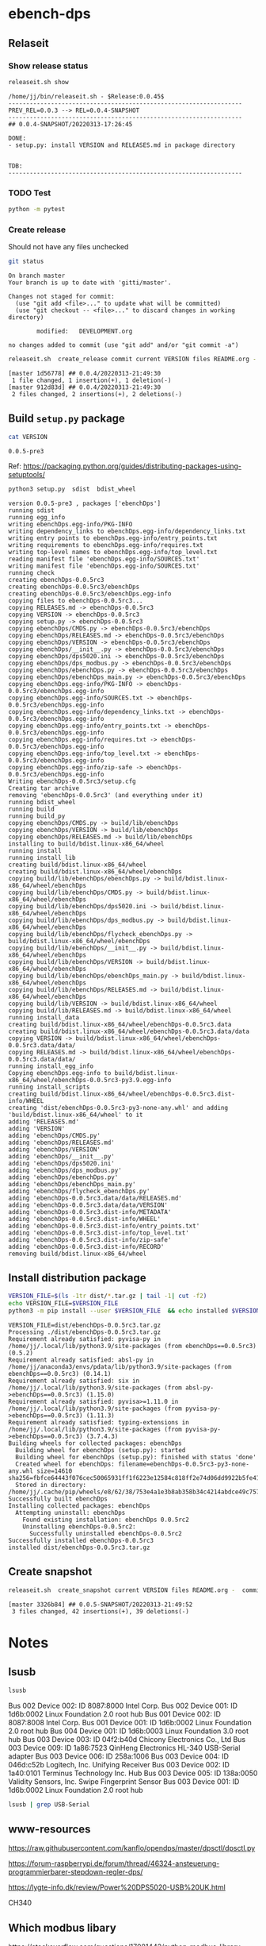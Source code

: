 
* ebench-dps

** Relaseit

*** Show release status

 #+BEGIN_SRC sh :eval no-export :results output
 releaseit.sh show
 #+END_SRC

 #+RESULTS:
 #+begin_example
 /home/jj/bin/releaseit.sh - $Release:0.0.45$
 ------------------------------------------------------------------
 PREV_REL=0.0.3 --> REL=0.0.4-SNAPSHOT
 ------------------------------------------------------------------
 ## 0.0.4-SNAPSHOT/20220313-17:26:45

 DONE:
 - setup.py: install VERSION and RELEASES.md in package directory


 TDB:
 ------------------------------------------------------------------
 #+end_example


*** TODO Test

#+BEGIN_SRC bash :eval no-export :results output
python -m pytest
#+END_SRC

#+RESULTS:
#+begin_example
============================= test session starts ==============================
platform linux -- Python 3.9.1, pytest-6.2.5, py-1.10.0, pluggy-0.13.1
rootdir: /home/jj/work/ebench
plugins: bdd-3.2.1, forked-1.2.0, xdist-2.4.0
collected 16 items

spec/test_ebench.py .s.............                                      [ 93%]
spec/test_framework.py .                                                 [100%]

======================== 15 passed, 1 skipped in 0.28s =========================
#+end_example


*** Create release 

 Should not have any files unchecked


 #+BEGIN_SRC sh :eval no-export :results output
 git status
 #+END_SRC

 #+RESULTS:
 #+begin_example
 On branch master
 Your branch is up to date with 'gitti/master'.

 Changes not staged for commit:
   (use "git add <file>..." to update what will be committed)
   (use "git checkout -- <file>..." to discard changes in working directory)

         modified:   DEVELOPMENT.org

 no changes added to commit (use "git add" and/or "git commit -a")
 #+end_example


 #+BEGIN_SRC sh :eval no-export :results output
 releaseit.sh  create_release commit current VERSION files README.org -  commit tag 2>&1 || true
 #+END_SRC

 #+RESULTS:
 : [master 1d56778] ## 0.0.4/20220313-21:49:30
 :  1 file changed, 1 insertion(+), 1 deletion(-)
 : [master 912d83d] ## 0.0.4/20220313-21:49:30
 :  2 files changed, 2 insertions(+), 2 deletions(-)




** Build =setup.py= package

 #+BEGIN_SRC bash :eval no-export :results output
 cat VERSION
 #+END_SRC

 #+RESULTS:
 : 0.0.5-pre3


 Ref: https://packaging.python.org/guides/distributing-packages-using-setuptools/

 #+BEGIN_SRC bash :eval no-export :results output :exports code
 python3 setup.py  sdist  bdist_wheel
 #+END_SRC

 #+RESULTS:
 #+begin_example
 version 0.0.5-pre3 , packages ['ebenchDps']
 running sdist
 running egg_info
 writing ebenchDps.egg-info/PKG-INFO
 writing dependency_links to ebenchDps.egg-info/dependency_links.txt
 writing entry points to ebenchDps.egg-info/entry_points.txt
 writing requirements to ebenchDps.egg-info/requires.txt
 writing top-level names to ebenchDps.egg-info/top_level.txt
 reading manifest file 'ebenchDps.egg-info/SOURCES.txt'
 writing manifest file 'ebenchDps.egg-info/SOURCES.txt'
 running check
 creating ebenchDps-0.0.5rc3
 creating ebenchDps-0.0.5rc3/ebenchDps
 creating ebenchDps-0.0.5rc3/ebenchDps.egg-info
 copying files to ebenchDps-0.0.5rc3...
 copying RELEASES.md -> ebenchDps-0.0.5rc3
 copying VERSION -> ebenchDps-0.0.5rc3
 copying setup.py -> ebenchDps-0.0.5rc3
 copying ebenchDps/CMDS.py -> ebenchDps-0.0.5rc3/ebenchDps
 copying ebenchDps/RELEASES.md -> ebenchDps-0.0.5rc3/ebenchDps
 copying ebenchDps/VERSION -> ebenchDps-0.0.5rc3/ebenchDps
 copying ebenchDps/__init__.py -> ebenchDps-0.0.5rc3/ebenchDps
 copying ebenchDps/dps5020.ini -> ebenchDps-0.0.5rc3/ebenchDps
 copying ebenchDps/dps_modbus.py -> ebenchDps-0.0.5rc3/ebenchDps
 copying ebenchDps/ebenchDps.py -> ebenchDps-0.0.5rc3/ebenchDps
 copying ebenchDps/ebenchDps_main.py -> ebenchDps-0.0.5rc3/ebenchDps
 copying ebenchDps.egg-info/PKG-INFO -> ebenchDps-0.0.5rc3/ebenchDps.egg-info
 copying ebenchDps.egg-info/SOURCES.txt -> ebenchDps-0.0.5rc3/ebenchDps.egg-info
 copying ebenchDps.egg-info/dependency_links.txt -> ebenchDps-0.0.5rc3/ebenchDps.egg-info
 copying ebenchDps.egg-info/entry_points.txt -> ebenchDps-0.0.5rc3/ebenchDps.egg-info
 copying ebenchDps.egg-info/requires.txt -> ebenchDps-0.0.5rc3/ebenchDps.egg-info
 copying ebenchDps.egg-info/top_level.txt -> ebenchDps-0.0.5rc3/ebenchDps.egg-info
 copying ebenchDps.egg-info/zip-safe -> ebenchDps-0.0.5rc3/ebenchDps.egg-info
 Writing ebenchDps-0.0.5rc3/setup.cfg
 Creating tar archive
 removing 'ebenchDps-0.0.5rc3' (and everything under it)
 running bdist_wheel
 running build
 running build_py
 copying ebenchDps/CMDS.py -> build/lib/ebenchDps
 copying ebenchDps/VERSION -> build/lib/ebenchDps
 copying ebenchDps/RELEASES.md -> build/lib/ebenchDps
 installing to build/bdist.linux-x86_64/wheel
 running install
 running install_lib
 creating build/bdist.linux-x86_64/wheel
 creating build/bdist.linux-x86_64/wheel/ebenchDps
 copying build/lib/ebenchDps/ebenchDps.py -> build/bdist.linux-x86_64/wheel/ebenchDps
 copying build/lib/ebenchDps/CMDS.py -> build/bdist.linux-x86_64/wheel/ebenchDps
 copying build/lib/ebenchDps/dps5020.ini -> build/bdist.linux-x86_64/wheel/ebenchDps
 copying build/lib/ebenchDps/dps_modbus.py -> build/bdist.linux-x86_64/wheel/ebenchDps
 copying build/lib/ebenchDps/flycheck_ebenchDps.py -> build/bdist.linux-x86_64/wheel/ebenchDps
 copying build/lib/ebenchDps/__init__.py -> build/bdist.linux-x86_64/wheel/ebenchDps
 copying build/lib/ebenchDps/VERSION -> build/bdist.linux-x86_64/wheel/ebenchDps
 copying build/lib/ebenchDps/ebenchDps_main.py -> build/bdist.linux-x86_64/wheel/ebenchDps
 copying build/lib/ebenchDps/RELEASES.md -> build/bdist.linux-x86_64/wheel/ebenchDps
 copying build/lib/VERSION -> build/bdist.linux-x86_64/wheel
 copying build/lib/RELEASES.md -> build/bdist.linux-x86_64/wheel
 running install_data
 creating build/bdist.linux-x86_64/wheel/ebenchDps-0.0.5rc3.data
 creating build/bdist.linux-x86_64/wheel/ebenchDps-0.0.5rc3.data/data
 copying VERSION -> build/bdist.linux-x86_64/wheel/ebenchDps-0.0.5rc3.data/data/
 copying RELEASES.md -> build/bdist.linux-x86_64/wheel/ebenchDps-0.0.5rc3.data/data/
 running install_egg_info
 Copying ebenchDps.egg-info to build/bdist.linux-x86_64/wheel/ebenchDps-0.0.5rc3-py3.9.egg-info
 running install_scripts
 creating build/bdist.linux-x86_64/wheel/ebenchDps-0.0.5rc3.dist-info/WHEEL
 creating 'dist/ebenchDps-0.0.5rc3-py3-none-any.whl' and adding 'build/bdist.linux-x86_64/wheel' to it
 adding 'RELEASES.md'
 adding 'VERSION'
 adding 'ebenchDps/CMDS.py'
 adding 'ebenchDps/RELEASES.md'
 adding 'ebenchDps/VERSION'
 adding 'ebenchDps/__init__.py'
 adding 'ebenchDps/dps5020.ini'
 adding 'ebenchDps/dps_modbus.py'
 adding 'ebenchDps/ebenchDps.py'
 adding 'ebenchDps/ebenchDps_main.py'
 adding 'ebenchDps/flycheck_ebenchDps.py'
 adding 'ebenchDps-0.0.5rc3.data/data/RELEASES.md'
 adding 'ebenchDps-0.0.5rc3.data/data/VERSION'
 adding 'ebenchDps-0.0.5rc3.dist-info/METADATA'
 adding 'ebenchDps-0.0.5rc3.dist-info/WHEEL'
 adding 'ebenchDps-0.0.5rc3.dist-info/entry_points.txt'
 adding 'ebenchDps-0.0.5rc3.dist-info/top_level.txt'
 adding 'ebenchDps-0.0.5rc3.dist-info/zip-safe'
 adding 'ebenchDps-0.0.5rc3.dist-info/RECORD'
 removing build/bdist.linux-x86_64/wheel
 #+end_example

 
** Install distribution package

 #+BEGIN_SRC bash :eval no-export :results output
 VERSION_FILE=$(ls -1tr dist/*.tar.gz | tail -1| cut -f2)
 echo VERSION_FILE=$VERSION_FILE
 python3 -m pip install --user $VERSION_FILE  && echo installed $VERSION_FILE
 #+END_SRC

 #+RESULTS:
 #+begin_example
 VERSION_FILE=dist/ebenchDps-0.0.5rc3.tar.gz
 Processing ./dist/ebenchDps-0.0.5rc3.tar.gz
 Requirement already satisfied: pyvisa-py in /home/jj/.local/lib/python3.9/site-packages (from ebenchDps==0.0.5rc3) (0.5.2)
 Requirement already satisfied: absl-py in /home/jj/anaconda3/envs/pdata/lib/python3.9/site-packages (from ebenchDps==0.0.5rc3) (0.14.1)
 Requirement already satisfied: six in /home/jj/.local/lib/python3.9/site-packages (from absl-py->ebenchDps==0.0.5rc3) (1.15.0)
 Requirement already satisfied: pyvisa>=1.11.0 in /home/jj/.local/lib/python3.9/site-packages (from pyvisa-py->ebenchDps==0.0.5rc3) (1.11.3)
 Requirement already satisfied: typing-extensions in /home/jj/.local/lib/python3.9/site-packages (from pyvisa-py->ebenchDps==0.0.5rc3) (3.7.4.3)
 Building wheels for collected packages: ebenchDps
   Building wheel for ebenchDps (setup.py): started
   Building wheel for ebenchDps (setup.py): finished with status 'done'
   Created wheel for ebenchDps: filename=ebenchDps-0.0.5rc3-py3-none-any.whl size=14610 sha256=fbfce64443f076cec50065931ff1f6223e12584c818ff2e74d06dd9922b5fe41
   Stored in directory: /home/jj/.cache/pip/wheels/e8/62/38/753e4a1e3b8ab358b34c4214abdce49c757b737ec1e8e4bd65
 Successfully built ebenchDps
 Installing collected packages: ebenchDps
   Attempting uninstall: ebenchDps
     Found existing installation: ebenchDps 0.0.5rc2
     Uninstalling ebenchDps-0.0.5rc2:
       Successfully uninstalled ebenchDps-0.0.5rc2
 Successfully installed ebenchDps-0.0.5rc3
 installed dist/ebenchDps-0.0.5rc3.tar.gz
 #+end_example


** Create snapshot

 #+BEGIN_SRC sh :eval no-export :results output
 releaseit.sh  create_snapshot current VERSION files README.org -  commit || true
 #+END_SRC

 #+RESULTS:
 : [master 3326b84] ## 0.0.5-SNAPSHOT/20220313-21:49:52
 :  3 files changed, 42 insertions(+), 39 deletions(-)




* Notes


** lsusb

#+BEGIN_SRC bash :eval no-export :results output
lsusb
#+END_SRC

#+RESULTS:
#+begin_example
Bus 002 Device 002: ID 8087:8000 Intel Corp. 
Bus 002 Device 001: ID 1d6b:0002 Linux Foundation 2.0 root hub
Bus 001 Device 002: ID 8087:8008 Intel Corp. 
Bus 001 Device 001: ID 1d6b:0002 Linux Foundation 2.0 root hub
Bus 004 Device 001: ID 1d6b:0003 Linux Foundation 3.0 root hub
Bus 003 Device 003: ID 04f2:b40d Chicony Electronics Co., Ltd 
Bus 003 Device 006: ID 258a:1006  
Bus 003 Device 004: ID 046d:c52b Logitech, Inc. Unifying Receiver
Bus 003 Device 002: ID 1a40:0101 Terminus Technology Inc. Hub
Bus 003 Device 015: ID 0a92:00d1 EGO SYStems, Inc. 
Bus 003 Device 005: ID 138a:0050 Validity Sensors, Inc. Swipe Fingerprint Sensor
Bus 003 Device 001: ID 1d6b:0002 Linux Foundation 2.0 root hub
#+end_example


Bus 002 Device 002: ID 8087:8000 Intel Corp. 
Bus 002 Device 001: ID 1d6b:0002 Linux Foundation 2.0 root hub
Bus 001 Device 002: ID 8087:8008 Intel Corp. 
Bus 001 Device 001: ID 1d6b:0002 Linux Foundation 2.0 root hub
Bus 004 Device 001: ID 1d6b:0003 Linux Foundation 3.0 root hub
Bus 003 Device 003: ID 04f2:b40d Chicony Electronics Co., Ltd 
Bus 003 Device 009: ID 1a86:7523 QinHeng Electronics HL-340 USB-Serial adapter
Bus 003 Device 006: ID 258a:1006  
Bus 003 Device 004: ID 046d:c52b Logitech, Inc. Unifying Receiver
Bus 003 Device 002: ID 1a40:0101 Terminus Technology Inc. Hub
Bus 003 Device 005: ID 138a:0050 Validity Sensors, Inc. Swipe Fingerprint Sensor
Bus 003 Device 001: ID 1d6b:0002 Linux Foundation 2.0 root hub
#+end_example

#+BEGIN_SRC bash :eval no-export :results output
lsusb | grep USB-Serial
#+END_SRC

#+RESULTS:
: Bus 003 Device 016: ID 1a86:7523 QinHeng Electronics HL-340 USB-Serial adapter



** www-resources

https://raw.githubusercontent.com/kanflo/opendps/master/dpsctl/dpsctl.py

https://forum-raspberrypi.de/forum/thread/46324-ansteuerung-programmierbarer-stepdown-regler-dps/

https://lygte-info.dk/review/Power%20DPS5020-USB%20UK.html


CH340


** Which modbus libary

https://stackoverflow.com/questions/17081442/python-modbus-library

https://github.com/AdvancedClimateSystems/uModbus


** Test mobdus-cli

#+BEGIN_SRC bash :eval no-export :results output
modbus -h
#+END_SRC

#+RESULTS:
#+begin_example
usage: modbus [-h] [-r REGISTERS] [-s SLAVE_ID] [-b BAUD] [-p STOP_BITS]
              [-P {e,o,n}] [-v] [-t TIMEOUT]
              device access [access ...]

positional arguments:
  device
  access

optional arguments:
  -h, --help            show this help message and exit
  -r REGISTERS, --registers REGISTERS
  -s SLAVE_ID, --slave-id SLAVE_ID
  -b BAUD, --baud BAUD
  -p STOP_BITS, --stop-bits STOP_BITS
  -P {e,o,n}, --parity {e,o,n}
  -v, --verbose
  -t TIMEOUT, --timeout TIMEOUT
#+end_example


#+BEGIN_SRC bash :eval no-export :results output
ls -ltr /dev
#+END_SRC

#+BEGIN_SRC bash :eval no-export :results output
dmesg
#+END_SRC

#+BEGIN_SRC bash :eval no-export :results output
lsusb
#+END_SRC

#+RESULTS:
#+begin_example
Bus 002 Device 002: ID 8087:8000 Intel Corp. 
Bus 002 Device 001: ID 1d6b:0002 Linux Foundation 2.0 root hub
Bus 001 Device 002: ID 8087:8008 Intel Corp. 
Bus 001 Device 001: ID 1d6b:0002 Linux Foundation 2.0 root hub
Bus 004 Device 001: ID 1d6b:0003 Linux Foundation 3.0 root hub
Bus 003 Device 003: ID 04f2:b40d Chicony Electronics Co., Ltd 
Bus 003 Device 010: ID 258a:1006  
Bus 003 Device 009: ID 046d:c52b Logitech, Inc. Unifying Receiver
Bus 003 Device 008: ID 1a40:0101 Terminus Technology Inc. Hub
Bus 003 Device 005: ID 138a:0050 Validity Sensors, Inc. Swipe Fingerprint Sensor
Bus 003 Device 001: ID 1d6b:0002 Linux Foundation 2.0 root hub
#+end_example


#+begin_example
Bus 002 Device 002: ID 8087:8000 Intel Corp. 
Bus 002 Device 001: ID 1d6b:0002 Linux Foundation 2.0 root hub
Bus 001 Device 002: ID 8087:8008 Intel Corp. 
Bus 001 Device 001: ID 1d6b:0002 Linux Foundation 2.0 root hub
Bus 004 Device 001: ID 1d6b:0003 Linux Foundation 3.0 root hub
Bus 003 Device 003: ID 04f2:b40d Chicony Electronics Co., Ltd 
Bus 003 Device 010: ID 258a:1006  
Bus 003 Device 009: ID 046d:c52b Logitech, Inc. Unifying Receiver
Bus 003 Device 008: ID 1a40:0101 Terminus Technology Inc. Hub
Bus 003 Device 005: ID 138a:0050 Validity Sensors, Inc. Swipe Fingerprint Sensor
Bus 003 Device 001: ID 1d6b:0002 Linux Foundation 2.0 root hub
#+end_example




#+begin_example
Bus 002 Device 002: ID 8087:8000 Intel Corp. 
Bus 002 Device 001: ID 1d6b:0002 Linux Foundation 2.0 root hub
Bus 001 Device 002: ID 8087:8008 Intel Corp. 
Bus 001 Device 001: ID 1d6b:0002 Linux Foundation 2.0 root hub
Bus 004 Device 001: ID 1d6b:0003 Linux Foundation 3.0 root hub
Bus 003 Device 003: ID 04f2:b40d Chicony Electronics Co., Ltd 
Bus 003 Device 010: ID 258a:1006  
Bus 003 Device 009: ID 046d:c52b Logitech, Inc. Unifying Receiver
Bus 003 Device 008: ID 1a40:0101 Terminus Technology Inc. Hub
Bus 003 Device 005: ID 138a:0050 Validity Sensors, Inc. Swipe Fingerprint Sensor
Bus 003 Device 001: ID 1d6b:0002 Linux Foundation 2.0 root hub
#+end_example



#+begin_example
Bus 002 Device 002: ID 8087:8000 Intel Corp. 
Bus 002 Device 001: ID 1d6b:0002 Linux Foundation 2.0 root hub
Bus 001 Device 002: ID 8087:8008 Intel Corp. 
Bus 001 Device 001: ID 1d6b:0002 Linux Foundation 2.0 root hub
Bus 004 Device 001: ID 1d6b:0003 Linux Foundation 3.0 root hub
Bus 003 Device 003: ID 04f2:b40d Chicony Electronics Co., Ltd 
Bus 003 Device 010: ID 258a:1006  
Bus 003 Device 009: ID 046d:c52b Logitech, Inc. Unifying Receiver
Bus 003 Device 008: ID 1a40:0101 Terminus Technology Inc. Hub
Bus 003 Device 005: ID 138a:0050 Validity Sensors, Inc. Swipe Fingerprint Sensor
Bus 003 Device 001: ID 1d6b:0002 Linux Foundation 2.0 root hub
#+end_example


#+begin_example
Bus 002 Device 002: ID 8087:8000 Intel Corp. 
Bus 002 Device 001: ID 1d6b:0002 Linux Foundation 2.0 root hub
Bus 001 Device 002: ID 8087:8008 Intel Corp. 
Bus 001 Device 001: ID 1d6b:0002 Linux Foundation 2.0 root hub
Bus 004 Device 001: ID 1d6b:0003 Linux Foundation 3.0 root hub
Bus 003 Device 003: ID 04f2:b40d Chicony Electronics Co., Ltd 
Bus 003 Device 010: ID 258a:1006  
Bus 003 Device 009: ID 046d:c52b Logitech, Inc. Unifying Receiver
Bus 003 Device 008: ID 1a40:0101 Terminus Technology Inc. Hub
Bus 003 Device 005: ID 138a:0050 Validity Sensors, Inc. Swipe Fingerprint Sensor
Bus 003 Device 001: ID 1d6b:0002 Linux Foundation 2.0 root hub
#+end_example






** Detect serial ports (dps_modbus)


https://forum-raspberrypi.de/forum/thread/46324-ansteuerung-programmierbarer-stepdown-regler-dps/


#+BEGIN_SRC python :eval no-export :results output :noweb no :session *Python*
import sys
import serial
import glob

def serial_ports():
	""" Lists serial port names
		:raises EnvironmentError:
			On unsupported or unknown platforms
		:returns:
			A list of the serial ports available on the system
	"""
	if sys.platform.startswith('win'):
		ports = ['COM%s' % (i + 1) for i in range(256)]
	elif sys.platform.startswith('linux') or sys.platform.startswith('cygwin'):
		# this excludes your current terminal "/dev/tty"
		ports = glob.glob('/dev/tty[A-Za-z]*')
	elif sys.platform.startswith('darwin'):
		ports = glob.glob('/dev/tty.*')
	else:
		raise EnvironmentError('Unsupported platform')

	result = []
	for port in ports:
		try:
			s = serial.Serial(port)
			s.close()
			result.append(port)
		except (OSError, serial.SerialException):
			pass
	return result


#+END_SRC

#+RESULTS:
: Python 3.9.1 | packaged by conda-forge | (default, Jan 10 2021, 02:55:42) 
: [GCC 9.3.0] on linux
: Type "help", "copyright", "credits" or "license" for more information.

#+BEGIN_SRC python :eval no-export :results output :noweb no :session *Python*
ports = serial_ports()
print( "ports={}".format(ports))
#+END_SRC

#+RESULTS:
: ports=['/dev/ttyUSB0']


: ports=['/dev/ttyUSB0']


** lsmod

#+BEGIN_SRC bash :eval no-export :results output  :dir /sudo::
lsmod
#+END_SRC

#+RESULTS:
#+begin_example
Module                  Size  Used by
snd_usb_audio         208896  0
snd_usbmidi_lib        32768  1 snd_usb_audio
nfsv3                  40960  1
nfs_acl                16384  1 nfsv3
rfcomm                 77824  4
dm_crypt               40960  2
pci_stub               16384  1
vboxpci                24576  0
vboxnetadp             28672  0
vboxnetflt             28672  0
vboxdrv               471040  3 vboxpci,vboxnetadp,vboxnetflt
xt_conntrack           16384  2
ipt_MASQUERADE         16384  2
nf_nat_masquerade_ipv4    16384  1 ipt_MASQUERADE
nf_conntrack_netlink    40960  0
nfnetlink              16384  2 nf_conntrack_netlink
xfrm_user              32768  1
xfrm_algo              16384  1 xfrm_user
xt_addrtype            16384  2
iptable_filter         16384  1
iptable_nat            16384  1
nf_conntrack_ipv4      16384  5
nf_defrag_ipv4         16384  1 nf_conntrack_ipv4
nf_nat_ipv4            16384  1 iptable_nat
nf_nat                 32768  2 nf_nat_masquerade_ipv4,nf_nat_ipv4
nf_conntrack          135168  7 xt_conntrack,nf_nat_masquerade_ipv4,nf_conntrack_ipv4,nf_nat,ipt_MASQUERADE,nf_nat_ipv4,nf_conntrack_netlink
libcrc32c              16384  2 nf_conntrack,nf_nat
br_netfilter           24576  0
bridge                155648  1 br_netfilter
stp                    16384  1 bridge
llc                    16384  2 bridge,stp
vmnet                  49152  13
vmw_vsock_vmci_transport    32768  0
vsock                  36864  1 vmw_vsock_vmci_transport
vmw_vmci               69632  1 vmw_vsock_vmci_transport
vmmon                 106496  0
rpcsec_gss_krb5        36864  0
auth_rpcgss            61440  1 rpcsec_gss_krb5
nfsv4                 577536  0
nfs                   262144  3 nfsv4,nfsv3
lockd                  94208  2 nfsv3,nfs
grace                  16384  1 lockd
fscache                65536  2 nfsv4,nfs
ccm                    20480  6
aufs                  241664  0
overlay                77824  0
bnep                   20480  2
binfmt_misc            20480  1
nls_iso8859_1          16384  2
wmi_bmof               16384  0
hp_wmi                 16384  0
sparse_keymap          16384  1 hp_wmi
intel_rapl             20480  0
x86_pkg_temp_thermal    16384  0
intel_powerclamp       16384  0
coretemp               16384  0
snd_hda_codec_hdmi     49152  1
kvm_intel             217088  0
kvm                   614400  1 kvm_intel
irqbypass              16384  1 kvm
crct10dif_pclmul       16384  0
crc32_pclmul           16384  0
ghash_clmulni_intel    16384  0
pcbc                   16384  0
uvcvideo               90112  0
snd_hda_codec_idt      57344  1
videobuf2_vmalloc      16384  1 uvcvideo
snd_hda_codec_generic    73728  1 snd_hda_codec_idt
aesni_intel           188416  8
arc4                   16384  2
videobuf2_memops       16384  1 videobuf2_vmalloc
videobuf2_v4l2         24576  1 uvcvideo
videobuf2_core         40960  2 videobuf2_v4l2,uvcvideo
rt2800pci              16384  0
snd_hda_intel          45056  12
rt2800mmio             16384  1 rt2800pci
aes_x86_64             20480  1 aesni_intel
videodev              184320  3 videobuf2_core,videobuf2_v4l2,uvcvideo
snd_hda_codec         126976  4 snd_hda_codec_generic,snd_hda_codec_hdmi,snd_hda_intel,snd_hda_codec_idt
nouveau              1708032  1
rt2800lib             114688  2 rt2800mmio,rt2800pci
crypto_simd            16384  1 aesni_intel
glue_helper            16384  1 aesni_intel
media                  40960  2 videodev,uvcvideo
rt2x00pci              16384  1 rt2800pci
cryptd                 24576  5 crypto_simd,ghash_clmulni_intel,aesni_intel
rt2x00mmio             16384  2 rt2800mmio,rt2800pci
rt2x00lib              53248  5 rt2x00mmio,rt2x00pci,rt2800mmio,rt2800pci,rt2800lib
intel_cstate           20480  0
snd_hda_core           81920  5 snd_hda_codec_generic,snd_hda_codec_hdmi,snd_hda_intel,snd_hda_codec,snd_hda_codec_idt
mac80211              786432  3 rt2x00pci,rt2x00lib,rt2800lib
intel_rapl_perf        16384  0
snd_hwdep              20480  2 snd_usb_audio,snd_hda_codec
mxm_wmi                16384  1 nouveau
cfg80211              634880  2 rt2x00lib,mac80211
snd_pcm                98304  6 snd_hda_codec_hdmi,snd_hda_intel,snd_usb_audio,snd_hda_codec,snd_hda_core
input_leds             16384  0
ttm                   106496  1 nouveau
i915                 1622016  55
rtsx_pci_ms            20480  0
joydev                 24576  0
snd_seq_midi           16384  0
eeprom_93cx6           16384  1 rt2800pci
serio_raw              16384  0
snd_seq_midi_event     16384  1 snd_seq_midi
memstick               16384  1 rtsx_pci_ms
snd_rawmidi            32768  2 snd_seq_midi,snd_usbmidi_lib
drm_kms_helper        172032  2 i915,nouveau
snd_seq                65536  2 snd_seq_midi,snd_seq_midi_event
drm                   401408  24 drm_kms_helper,i915,ttm,nouveau
snd_seq_device         16384  3 snd_seq,snd_seq_midi,snd_rawmidi
i2c_algo_bit           16384  2 i915,nouveau
snd_timer              32768  2 snd_seq,snd_pcm
fb_sys_fops            16384  1 drm_kms_helper
syscopyarea            16384  1 drm_kms_helper
sysfillrect            16384  1 drm_kms_helper
mei_me                 40960  0
sysimgblt              16384  1 drm_kms_helper
shpchp                 36864  0
lpc_ich                24576  0
snd                    81920  36 snd_hda_codec_generic,snd_seq,snd_seq_device,snd_hda_codec_hdmi,snd_hwdep,snd_hda_intel,snd_usb_audio,snd_usbmidi_lib,snd_hda_codec,snd_timer,snd_pcm,snd_hda_codec_idt,snd_rawmidi
mei                    94208  1 mei_me
video                  45056  2 i915,nouveau
soundcore              16384  1 snd
mac_hid                16384  0
hp_accel               28672  0
lis3lv02d              20480  1 hp_accel
input_polldev          16384  1 lis3lv02d
hp_wireless            16384  0
intel_smartconnect     16384  0
wmi                    24576  4 hp_wmi,wmi_bmof,mxm_wmi,nouveau
sch_fq_codel           20480  8
rtbth                  86016  1
bluetooth             520192  28 rtbth,bnep,rfcomm
ecdh_generic           24576  1 bluetooth
parport_pc             32768  0
sunrpc                331776  20 nfsv4,auth_rpcgss,lockd,nfsv3,rpcsec_gss_krb5,nfs_acl,nfs
ppdev                  20480  0
lp                     20480  0
parport                49152  3 parport_pc,lp,ppdev
ip_tables              28672  2 iptable_filter,iptable_nat
x_tables               40960  5 xt_conntrack,iptable_filter,ipt_MASQUERADE,xt_addrtype,ip_tables
autofs4                40960  2
hid_logitech_hidpp     36864  0
hid_logitech_dj        20480  0
hid_generic            16384  0
usbhid                 49152  0
hid                   122880  4 usbhid,hid_generic,hid_logitech_dj,hid_logitech_hidpp
rtsx_pci_sdmmc         24576  0
psmouse               151552  0
ahci                   40960  2
r8169                  86016  0
rtsx_pci               69632  2 rtsx_pci_sdmmc,rtsx_pci_ms
libahci                32768  1 ahci
mii                    16384  1 r8169
#+end_example


**  CH34x module

*** Download

from https://learn.sparkfun.com/tutorials/how-to-install-ch340-drivers/linux

#+BEGIN_SRC bash :eval no-export :results output
ls -ltr CH341SER_LINUX.ZIP
#+END_SRC

#+RESULTS:
#+begin_example
total 60
-rw-rw-r-- 1 jj   jj     589 kesä  15 15:39 README.org
-rw-rw-r-- 1 jj   jj     361 kesä  15 15:42 #README.org#
-rw-rw-r-- 1 jj   jj    3404 kesä  15 21:18 apu.tmp
-rw-rw-r-- 1 jj   jj    3404 kesä  15 21:18 apu1.tmp
-rw-rw-r-- 1 jj   jj    3934 kesä  15 21:51 apu2.tmp
-rw-rw-r-- 1 jj   jj    3934 kesä  15 21:51 apu3.tmp
-rw-rw-r-- 1 jj   jj     828 kesä  15 21:59 serialports.py
drwxr-xr-x 2 root root  4096 kesä  15 22:01 __pycache__
-rw-rw-r-- 1 jj   jj    8703 kesä  15 22:37 CH341SER_LINUX.ZIP
-rw-rw-r-- 1 jj   jj   13521 kesä  15 22:39 DEVELOPMENT.org
#+end_example

#+BEGIN_SRC bash :eval no-export :results output
unzip CH341SER_LINUX.ZIP
#+END_SRC

#+RESULTS:
: Archive:  CH341SER_LINUX.ZIP
:    creating: CH341SER_LINUX/
:   inflating: CH341SER_LINUX/ch34x.c  
:   inflating: CH341SER_LINUX/Makefile  
:   inflating: CH341SER_LINUX/readme.txt  

*** Compile 
:PROPERTIES:
:header-args:bash: :dir  CH341SER_LINUX
:END:



#+BEGIN_SRC bash :eval no-export :results output
cat readme.txt
#+END_SRC

#+RESULTS:
#+begin_example
// ChangeLog 
// 1.0 - 1.1   modified to solve transmition between ch341 and ch341
// 1.1 - 1.2   Support high Linux kernel
Instructions

Note: 1.Please run followed executable programs as root privilege
      2.Current Driver support versions of linux kernel range from 2.6.25 to 3.13.x
      3.Current Driver support 32bits and 64bits linux systems

Usage:
	(load or unload linux driver of CH34x)
	//compile 
	#make
	//load ch34x chips driver
	#make load
	//unload ch34x chips driver
	#make unload
// 1.2 - 1.3 Fix some bugs			

#+end_example

Compile errors

#+BEGIN_SRC bash :eval no-export :results output
make
#+END_SRC

#+RESULTS:


*** Patch
:PROPERTIES:
:header-args:bash: :dir  CH341SER_LINUX
:END:

https://github.com/juliagoda/CH341SER

Added line
#include <linux/sched/signal.h>

which helps to fix the problem below:
error: implicit declaration of function ‘signal_pending’; did you mean ‘timer_pending’? [-Werror=implicit-function-declaration]

and changed line:
wait_queue_t wait;
to
wait_queue_entry_t wait;
which helps to fix next problem below:
error: unknown type name ‘wait_queue_t’; did you mean ‘wait_event’?

added version check of kernel for signal.h:

#if LINUX_VERSION_CODE < KERNEL_VERSION(4,11,0)
#include <linux/signal.h>
#else
#include <linux/sched/signal.h>
#endif


Thanks to hesaputra - #10

Additionally first pull request helped to merge changes for version 1.5 released in 2018-03-18: [https://github.com/juliagoda/CH341SER/pull/1](https://github.com/juliagoda/CH341SER/pull/1)


#+BEGIN_SRC bash :eval no-export :results output
make 
#+END_SRC

#+RESULTS:
: make -C /lib/modules/4.15.0-136-generic/build  M=/home/jj/work/ebench-dps/CH341SER_LINUX  
: make[1]: Entering directory '/usr/src/linux-headers-4.15.0-136-generic'
:   CC [M]  /home/jj/work/ebench-dps/CH341SER_LINUX/ch34x.o
:   Building modules, stage 2.
:   MODPOST 1 modules
:   CC      /home/jj/work/ebench-dps/CH341SER_LINUX/ch34x.mod.o
:   LD [M]  /home/jj/work/ebench-dps/CH341SER_LINUX/ch34x.ko
: make[1]: Leaving directory '/usr/src/linux-headers-4.15.0-136-generic'

#+BEGIN_SRC bash :eval no-export :results output  :dir /sudo::
cd /home/jj/work/ebench-dps/CH341SER_LINUX
sudo make load
#+END_SRC

#+RESULTS:
: modprobe usbserial
: insmod ch34x.ko


#+BEGIN_SRC bash :eval no-export :results output  :dir /sudo::
cd /home/jj/work/ebench-dps/CH341SER_LINUX
sudo make unload
#+END_SRC

#+RESULTS:
: rmmod ch34x

#+BEGIN_SRC bash :eval no-export :results output  :dir /sudo::
sudo reboot
#+END_SRC


* Fin                                                              :noexport:

** Emacs variables

   #+RESULTS:

   # Local Variables:
   # org-confirm-babel-evaluate: nil
   # End:


